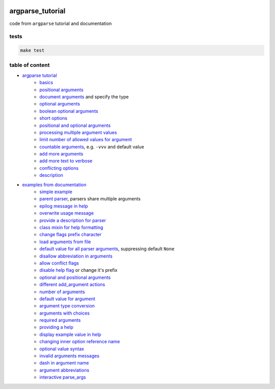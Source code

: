 .. image:: https://requires.io/github/lancelote/argparse_tutorial/requirements.svg?branch=master
    :target: https://requires.io/github/lancelote/argparse_tutorial/requirements/?branch=master

.. image:: https://travis-ci.org/lancelote/argparse_tutorial.svg?branch=master
    :target: https://travis-ci.org/lancelote/argparse_tutorial

argparse_tutorial
=================

code from ``argparse`` tutorial and documentation

tests
-----

.. code::

    make test

table of content
----------------

- `argparse tutorial`_
    - `basics`_
    - `positional arguments`_
    - `document arguments`_ and specify the type
    - `optional arguments`_
    - `boolean optional arguments`_
    - `short options`_
    - `positional and optional arguments`_
    - `processing multiple argument values`_
    - `limit number of allowed values for argument`_
    - `countable arguments`_, e.g. ``-vvv`` and default value
    - `add more arguments`_
    - `add more text to verbose`_
    - `conflicting options`_
    - `description`_
- `examples from documentation`_
    - `simple example`_
    - `parent parser`_, parsers share multiple arguments
    - `epilog message in help`_
    - `overwrite usage message`_
    - `provide a description for parser`_
    - `class mixin for help formatting`_
    - `change flags prefix character`_
    - `load arguments from file`_
    - `default value for all parser arguments`_, suppressing default ``None``
    - `disallow abbreviation in arguments`_
    - `allow conflict flags`_
    - `disable help flag`_ or change it's prefix
    - `optional and positional arguments`_
    - `different add_argument actions`_
    - `number of arguments`_
    - `default value for argument`_
    - `argument type conversion`_
    - `arguments with choices`_
    - `required arguments`_
    - `providing a help`_
    - `display example value in help`_
    - `changing inner option reference name`_
    - `optional value syntax`_
    - `invalid arguments messages`_
    - `dash in argument name`_
    - `argument abbreviations`_
    - `interactive parse_args`_

.. _argparse tutorial: https://docs.python.org/3/howto/argparse.html
.. _basics: tutorial/basics.py
.. _positional arguments: tutorial/positional_arguments.py
.. _document arguments: tutorial/document_arguments.py
.. _optional arguments: tutorial/optional_arguments.py
.. _boolean optional arguments: tutorial/optional_arguments.py
.. _short options: tutorial/short_options.py
.. _positional and optional arguments: tutorial/positional_and_optional.py
.. _processing multiple argument values: tutorial/process_different_arg_values.py
.. _limit number of allowed values for argument: tutorial/strict_set_of_args_values.py
.. _countable arguments: tutorial/countable_arguments.py
.. _add more arguments: tutorial/more_arguments.py
.. _add more text to verbose: tutorial/more_verbose_text.py
.. _conflicting options: tutorial/conflicting_options.py
.. _description: tutorial/description.py
.. _examples from documentation: https://docs.python.org/3/library/argparse.html
.. _simple example: documentation/simple_example.py
.. _parent parser: documentation/parents.py
.. _epilog message in help: documentation/epilog.py
.. _overwrite usage message: documentation/usage.py
.. _provide a description for parser: documentation/parser_description.py
.. _class mixin for help formatting: documentation/formatter_class.py
.. _change flags prefix character: documentation/prefix_chars.py
.. _load arguments from file: documentation/fromfile_prefix_chars.py
.. _default value for all parser arguments: documentation/argument_default.py
.. _disallow abbreviation in arguments: documentation/allow_abbrev.py
.. _allow conflict flags: documentation/conflict_handler.py
.. _disable help flag: documentation/add_help.py
.. _optional and positional arguments: documentation/name_or_flags.py
.. _different add_argument actions: documentation/action.py
.. _number of arguments: documentation/nargs.py
.. _default value for argument: documentation/default.py
.. _argument type conversion: documentation/convert_type.py
.. _arguments with choices: documentation/choices.py
.. _required arguments: documentation/required.py
.. _providing a help: documentation/help.py
.. _display example value in help: documentation/metavar.py
.. _changing inner option reference name: documentation/dest.py
.. _optional value syntax: documentation/optional.py
.. _invalid arguments messages: documentation/invalid.py
.. _dash in argument name: documentation/dash.py
.. _argument abbreviations: documentation/abbreviations.py
.. _interactive parse_args: documentation/parse_args.py
